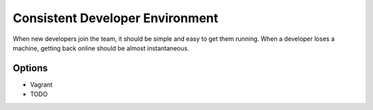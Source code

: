 Consistent Developer Environment
================================

When new developers join the team, it should be simple and easy to get them running. When a developer loses a machine, 
getting back online should be almost instantaneous.

Options
-------
* Vagrant
* TODO